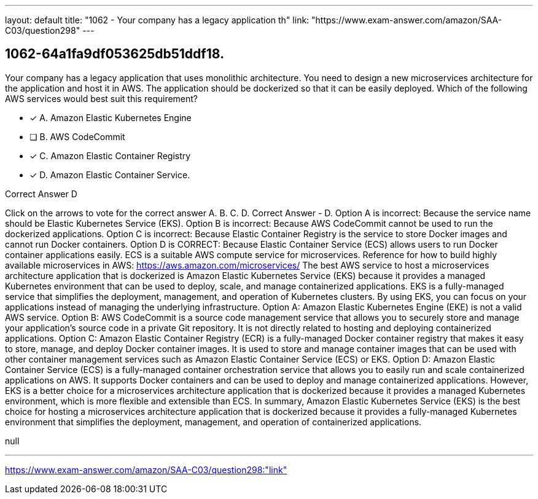 ---
layout: default 
title: "1062 - Your company has a legacy application th"
link: "https://www.exam-answer.com/amazon/SAA-C03/question298"
---


[.question]
== 1062-64a1fa9df053625db51ddf18.


****

[.query]
--
Your company has a legacy application that uses monolithic architecture.
You need to design a new microservices architecture for the application and host it in AWS.
The application should be dockerized so that it can be easily deployed. Which of the following AWS services would best suit this requirement?


--

[.list]
--
* [*] A. Amazon Elastic Kubernetes Engine
* [ ] B. AWS CodeCommit
* [*] C. Amazon Elastic Container Registry
* [*] D. Amazon Elastic Container Service.

--
****

[.answer]
Correct Answer  D

[.explanation]
--
Click on the arrows to vote for the correct answer
A.
B.
C.
D.
Correct Answer - D.
Option A is incorrect: Because the service name should be Elastic Kubernetes Service (EKS).
Option B is incorrect: Because AWS CodeCommit cannot be used to run the dockerized applications.
Option C is incorrect: Because Elastic Container Registry is the service to store Docker images and cannot run Docker containers.
Option D is CORRECT: Because Elastic Container Service (ECS) allows users to run Docker container applications easily.
ECS is a suitable AWS compute service for microservices.
Reference for how to build highly available microservices in AWS:
https://aws.amazon.com/microservices/
The best AWS service to host a microservices architecture application that is dockerized is Amazon Elastic Kubernetes Service (EKS) because it provides a managed Kubernetes environment that can be used to deploy, scale, and manage containerized applications. EKS is a fully-managed service that simplifies the deployment, management, and operation of Kubernetes clusters. By using EKS, you can focus on your applications instead of managing the underlying infrastructure.
Option A: Amazon Elastic Kubernetes Engine (EKE) is not a valid AWS service.
Option B: AWS CodeCommit is a source code management service that allows you to securely store and manage your application's source code in a private Git repository. It is not directly related to hosting and deploying containerized applications.
Option C: Amazon Elastic Container Registry (ECR) is a fully-managed Docker container registry that makes it easy to store, manage, and deploy Docker container images. It is used to store and manage container images that can be used with other container management services such as Amazon Elastic Container Service (ECS) or EKS.
Option D: Amazon Elastic Container Service (ECS) is a fully-managed container orchestration service that allows you to easily run and scale containerized applications on AWS. It supports Docker containers and can be used to deploy and manage containerized applications. However, EKS is a better choice for a microservices architecture application that is dockerized because it provides a managed Kubernetes environment, which is more flexible and extensible than ECS.
In summary, Amazon Elastic Kubernetes Service (EKS) is the best choice for hosting a microservices architecture application that is dockerized because it provides a fully-managed Kubernetes environment that simplifies the deployment, management, and operation of containerized applications.
--

[.ka]
null

'''



https://www.exam-answer.com/amazon/SAA-C03/question298:"link"


